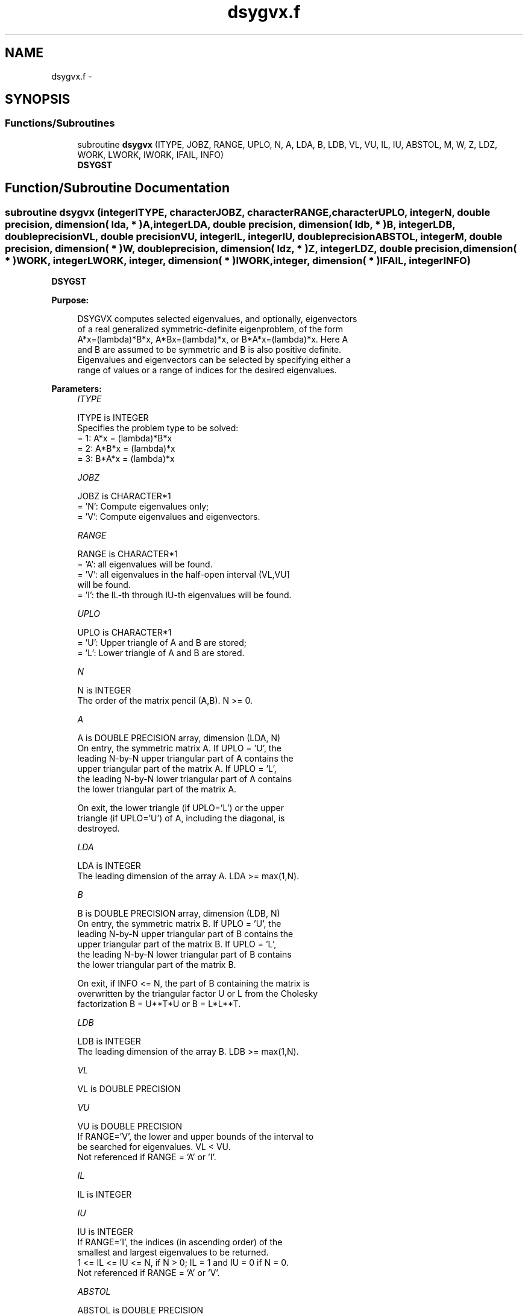 .TH "dsygvx.f" 3 "Sat Nov 16 2013" "Version 3.4.2" "LAPACK" \" -*- nroff -*-
.ad l
.nh
.SH NAME
dsygvx.f \- 
.SH SYNOPSIS
.br
.PP
.SS "Functions/Subroutines"

.in +1c
.ti -1c
.RI "subroutine \fBdsygvx\fP (ITYPE, JOBZ, RANGE, UPLO, N, A, LDA, B, LDB, VL, VU, IL, IU, ABSTOL, M, W, Z, LDZ, WORK, LWORK, IWORK, IFAIL, INFO)"
.br
.RI "\fI\fBDSYGST\fP \fP"
.in -1c
.SH "Function/Subroutine Documentation"
.PP 
.SS "subroutine dsygvx (integerITYPE, characterJOBZ, characterRANGE, characterUPLO, integerN, double precision, dimension( lda, * )A, integerLDA, double precision, dimension( ldb, * )B, integerLDB, double precisionVL, double precisionVU, integerIL, integerIU, double precisionABSTOL, integerM, double precision, dimension( * )W, double precision, dimension( ldz, * )Z, integerLDZ, double precision, dimension( * )WORK, integerLWORK, integer, dimension( * )IWORK, integer, dimension( * )IFAIL, integerINFO)"

.PP
\fBDSYGST\fP  
.PP
\fBPurpose: \fP
.RS 4

.PP
.nf
 DSYGVX computes selected eigenvalues, and optionally, eigenvectors
 of a real generalized symmetric-definite eigenproblem, of the form
 A*x=(lambda)*B*x,  A*Bx=(lambda)*x,  or B*A*x=(lambda)*x.  Here A
 and B are assumed to be symmetric and B is also positive definite.
 Eigenvalues and eigenvectors can be selected by specifying either a
 range of values or a range of indices for the desired eigenvalues.
.fi
.PP
 
.RE
.PP
\fBParameters:\fP
.RS 4
\fIITYPE\fP 
.PP
.nf
          ITYPE is INTEGER
          Specifies the problem type to be solved:
          = 1:  A*x = (lambda)*B*x
          = 2:  A*B*x = (lambda)*x
          = 3:  B*A*x = (lambda)*x
.fi
.PP
.br
\fIJOBZ\fP 
.PP
.nf
          JOBZ is CHARACTER*1
          = 'N':  Compute eigenvalues only;
          = 'V':  Compute eigenvalues and eigenvectors.
.fi
.PP
.br
\fIRANGE\fP 
.PP
.nf
          RANGE is CHARACTER*1
          = 'A': all eigenvalues will be found.
          = 'V': all eigenvalues in the half-open interval (VL,VU]
                 will be found.
          = 'I': the IL-th through IU-th eigenvalues will be found.
.fi
.PP
.br
\fIUPLO\fP 
.PP
.nf
          UPLO is CHARACTER*1
          = 'U':  Upper triangle of A and B are stored;
          = 'L':  Lower triangle of A and B are stored.
.fi
.PP
.br
\fIN\fP 
.PP
.nf
          N is INTEGER
          The order of the matrix pencil (A,B).  N >= 0.
.fi
.PP
.br
\fIA\fP 
.PP
.nf
          A is DOUBLE PRECISION array, dimension (LDA, N)
          On entry, the symmetric matrix A.  If UPLO = 'U', the
          leading N-by-N upper triangular part of A contains the
          upper triangular part of the matrix A.  If UPLO = 'L',
          the leading N-by-N lower triangular part of A contains
          the lower triangular part of the matrix A.

          On exit, the lower triangle (if UPLO='L') or the upper
          triangle (if UPLO='U') of A, including the diagonal, is
          destroyed.
.fi
.PP
.br
\fILDA\fP 
.PP
.nf
          LDA is INTEGER
          The leading dimension of the array A.  LDA >= max(1,N).
.fi
.PP
.br
\fIB\fP 
.PP
.nf
          B is DOUBLE PRECISION array, dimension (LDB, N)
          On entry, the symmetric matrix B.  If UPLO = 'U', the
          leading N-by-N upper triangular part of B contains the
          upper triangular part of the matrix B.  If UPLO = 'L',
          the leading N-by-N lower triangular part of B contains
          the lower triangular part of the matrix B.

          On exit, if INFO <= N, the part of B containing the matrix is
          overwritten by the triangular factor U or L from the Cholesky
          factorization B = U**T*U or B = L*L**T.
.fi
.PP
.br
\fILDB\fP 
.PP
.nf
          LDB is INTEGER
          The leading dimension of the array B.  LDB >= max(1,N).
.fi
.PP
.br
\fIVL\fP 
.PP
.nf
          VL is DOUBLE PRECISION
.fi
.PP
.br
\fIVU\fP 
.PP
.nf
          VU is DOUBLE PRECISION
          If RANGE='V', the lower and upper bounds of the interval to
          be searched for eigenvalues. VL < VU.
          Not referenced if RANGE = 'A' or 'I'.
.fi
.PP
.br
\fIIL\fP 
.PP
.nf
          IL is INTEGER
.fi
.PP
.br
\fIIU\fP 
.PP
.nf
          IU is INTEGER
          If RANGE='I', the indices (in ascending order) of the
          smallest and largest eigenvalues to be returned.
          1 <= IL <= IU <= N, if N > 0; IL = 1 and IU = 0 if N = 0.
          Not referenced if RANGE = 'A' or 'V'.
.fi
.PP
.br
\fIABSTOL\fP 
.PP
.nf
          ABSTOL is DOUBLE PRECISION
          The absolute error tolerance for the eigenvalues.
          An approximate eigenvalue is accepted as converged
          when it is determined to lie in an interval [a,b]
          of width less than or equal to

                  ABSTOL + EPS *   max( |a|,|b| ) ,

          where EPS is the machine precision.  If ABSTOL is less than
          or equal to zero, then  EPS*|T|  will be used in its place,
          where |T| is the 1-norm of the tridiagonal matrix obtained
          by reducing C to tridiagonal form, where C is the symmetric
          matrix of the standard symmetric problem to which the
          generalized problem is transformed.

          Eigenvalues will be computed most accurately when ABSTOL is
          set to twice the underflow threshold 2*DLAMCH('S'), not zero.
          If this routine returns with INFO>0, indicating that some
          eigenvectors did not converge, try setting ABSTOL to
          2*DLAMCH('S').
.fi
.PP
.br
\fIM\fP 
.PP
.nf
          M is INTEGER
          The total number of eigenvalues found.  0 <= M <= N.
          If RANGE = 'A', M = N, and if RANGE = 'I', M = IU-IL+1.
.fi
.PP
.br
\fIW\fP 
.PP
.nf
          W is DOUBLE PRECISION array, dimension (N)
          On normal exit, the first M elements contain the selected
          eigenvalues in ascending order.
.fi
.PP
.br
\fIZ\fP 
.PP
.nf
          Z is DOUBLE PRECISION array, dimension (LDZ, max(1,M))
          If JOBZ = 'N', then Z is not referenced.
          If JOBZ = 'V', then if INFO = 0, the first M columns of Z
          contain the orthonormal eigenvectors of the matrix A
          corresponding to the selected eigenvalues, with the i-th
          column of Z holding the eigenvector associated with W(i).
          The eigenvectors are normalized as follows:
          if ITYPE = 1 or 2, Z**T*B*Z = I;
          if ITYPE = 3, Z**T*inv(B)*Z = I.

          If an eigenvector fails to converge, then that column of Z
          contains the latest approximation to the eigenvector, and the
          index of the eigenvector is returned in IFAIL.
          Note: the user must ensure that at least max(1,M) columns are
          supplied in the array Z; if RANGE = 'V', the exact value of M
          is not known in advance and an upper bound must be used.
.fi
.PP
.br
\fILDZ\fP 
.PP
.nf
          LDZ is INTEGER
          The leading dimension of the array Z.  LDZ >= 1, and if
          JOBZ = 'V', LDZ >= max(1,N).
.fi
.PP
.br
\fIWORK\fP 
.PP
.nf
          WORK is DOUBLE PRECISION array, dimension (MAX(1,LWORK))
          On exit, if INFO = 0, WORK(1) returns the optimal LWORK.
.fi
.PP
.br
\fILWORK\fP 
.PP
.nf
          LWORK is INTEGER
          The length of the array WORK.  LWORK >= max(1,8*N).
          For optimal efficiency, LWORK >= (NB+3)*N,
          where NB is the blocksize for DSYTRD returned by ILAENV.

          If LWORK = -1, then a workspace query is assumed; the routine
          only calculates the optimal size of the WORK array, returns
          this value as the first entry of the WORK array, and no error
          message related to LWORK is issued by XERBLA.
.fi
.PP
.br
\fIIWORK\fP 
.PP
.nf
          IWORK is INTEGER array, dimension (5*N)
.fi
.PP
.br
\fIIFAIL\fP 
.PP
.nf
          IFAIL is INTEGER array, dimension (N)
          If JOBZ = 'V', then if INFO = 0, the first M elements of
          IFAIL are zero.  If INFO > 0, then IFAIL contains the
          indices of the eigenvectors that failed to converge.
          If JOBZ = 'N', then IFAIL is not referenced.
.fi
.PP
.br
\fIINFO\fP 
.PP
.nf
          INFO is INTEGER
          = 0:  successful exit
          < 0:  if INFO = -i, the i-th argument had an illegal value
          > 0:  DPOTRF or DSYEVX returned an error code:
             <= N:  if INFO = i, DSYEVX failed to converge;
                    i eigenvectors failed to converge.  Their indices
                    are stored in array IFAIL.
             > N:   if INFO = N + i, for 1 <= i <= N, then the leading
                    minor of order i of B is not positive definite.
                    The factorization of B could not be completed and
                    no eigenvalues or eigenvectors were computed.
.fi
.PP
 
.RE
.PP
\fBAuthor:\fP
.RS 4
Univ\&. of Tennessee 
.PP
Univ\&. of California Berkeley 
.PP
Univ\&. of Colorado Denver 
.PP
NAG Ltd\&. 
.RE
.PP
\fBDate:\fP
.RS 4
November 2011 
.RE
.PP
\fBContributors: \fP
.RS 4
Mark Fahey, Department of Mathematics, Univ\&. of Kentucky, USA 
.RE
.PP

.PP
Definition at line 289 of file dsygvx\&.f\&.
.SH "Author"
.PP 
Generated automatically by Doxygen for LAPACK from the source code\&.

